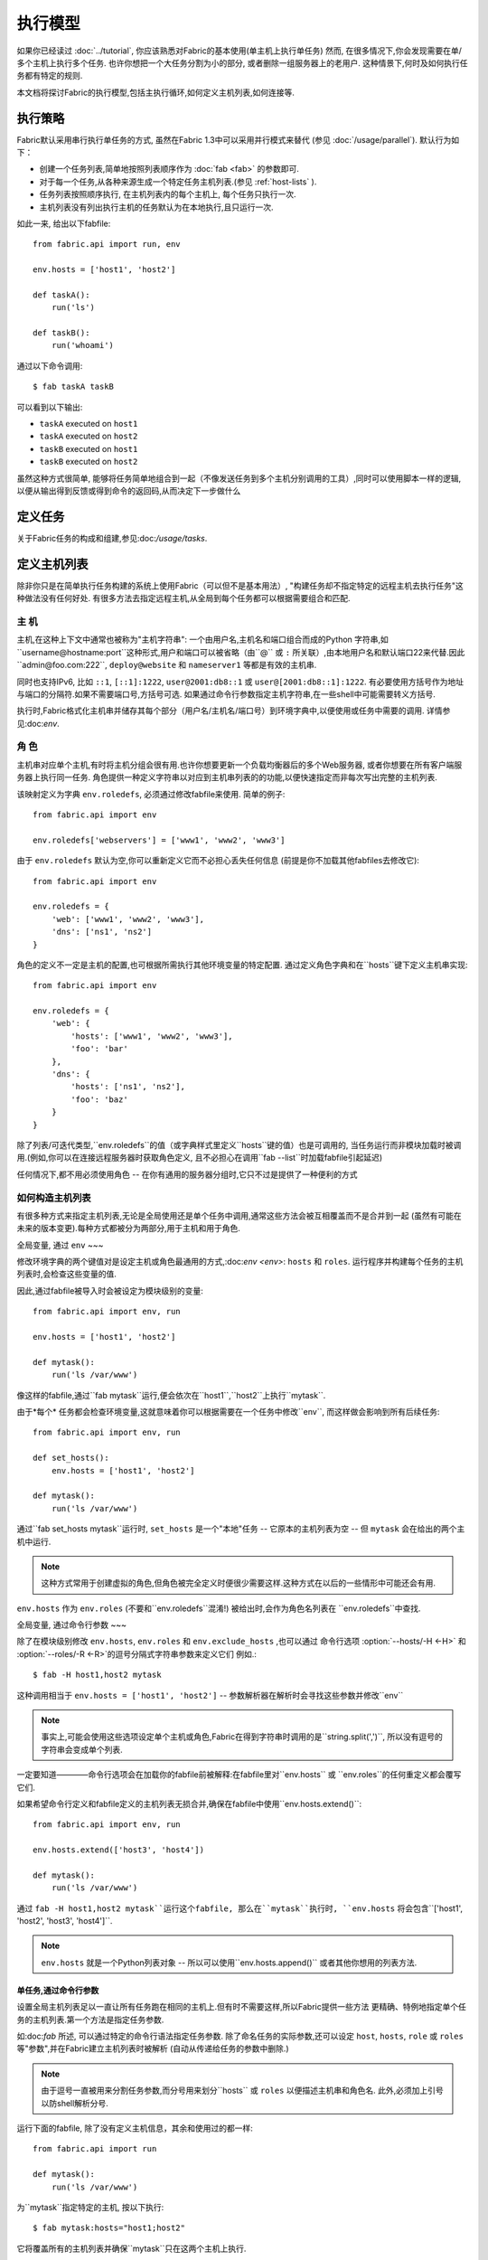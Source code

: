 ====
执行模型
====

如果你已经读过 :doc:`../tutorial`, 你应该熟悉对Fabric的基本使用(单主机上执行单任务) 然而,
在很多情况下,你会发现需要在单/多个主机上执行多个任务. 也许你想把一个大任务分割为小的部分,
或者删除一组服务器上的老用户. 这种情景下,何时及如何执行任务都有特定的规则.

本文档将探讨Fabric的执行模型,包括主执行循环,如何定义主机列表,如何连接等.


.. _execution-strategy:

执行策略
====

Fabric默认采用串行执行单任务的方式, 虽然在Fabric 1.3中可以采用并行模式来替代
(参见 :doc:`/usage/parallel`). 默认行为如下：

* 创建一个任务列表,简单地按照列表顺序作为 :doc:`fab <fab>` 的参数即可.
* 对于每一个任务,从各种来源生成一个特定任务主机列表.(参见 :ref:`host-lists` ).
* 任务列表按照顺序执行, 在主机列表内的每个主机上, 每个任务只执行一次.
* 主机列表没有列出执行主机的任务默认为在本地执行,且只运行一次.

如此一来, 给出以下fabfile::

    from fabric.api import run, env

    env.hosts = ['host1', 'host2']

    def taskA():
        run('ls')

    def taskB():
        run('whoami')

通过以下命令调用::

    $ fab taskA taskB

可以看到以下输出:

* ``taskA`` executed on ``host1``
* ``taskA`` executed on ``host2``
* ``taskB`` executed on ``host1``
* ``taskB`` executed on ``host2``

虽然这种方式很简单, 能够将任务简单地组合到一起（不像发送任务到多个主机分别调用的工具）,同时可以使用脚本一样的逻辑,
以便从输出得到反馈或得到命令的返回码,从而决定下一步做什么


定义任务
====

关于Fabric任务的构成和组建,参见:doc:`/usage/tasks`.

定义主机列表
======

除非你只是在简单执行任务构建的系统上使用Fabric（可以但不是基本用法）,
"构建任务却不指定特定的远程主机去执行任务"这种做法没有任何好处.
有很多方法去指定远程主机,从全局到每个任务都可以根据需要组合和匹配.

.. _host-strings:

主  机
----

主机,在这种上下文中通常也被称为"主机字符串": 一个由用户名,主机名和端口组合而成的Python
字符串,如``username@hostname:port``这种形式,用户和端口可以被省略（由``@`` 或 ``:``
所关联）,由本地用户名和默认端口22来代替.因此``admin@foo.com:222``, ``deploy@website``
和 ``nameserver1`` 等都是有效的主机串.

同时也支持IPv6, 比如 ``::1``, ``[::1]:1222``, ``user@2001:db8::1`` 或 ``user@[2001:db8::1]:1222``.
有必要使用方括号作为地址与端口的分隔符.如果不需要端口号,方括号可选.
如果通过命令行参数指定主机字符串,在一些shell中可能需要转义方括号.

.. 注意::
    用户和主机通过最后一个``@``符号分隔,所以email作为用户名是有效的,会被正确解析.

执行时,Fabric格式化主机串并储存其每个部分（用户名/主机名/端口号）到环境字典中,以便使用或任务中需要的调用.
详情参见:doc:`env`.

.. _execution-roles:

角  色
----

主机串对应单个主机,有时将主机分组会很有用.也许你想要更新一个负载均衡器后的多个Web服务器,
或者你想要在所有客户端服务器上执行同一任务.
角色提供一种定义字符串以对应到主机串列表的的功能,以便快速指定而非每次写出完整的主机列表.

该映射定义为字典 ``env.roledefs``, 必须通过修改fabfile来使用.
简单的例子::

    from fabric.api import env

    env.roledefs['webservers'] = ['www1', 'www2', 'www3']

由于 ``env.roledefs`` 默认为空,你可以重新定义它而不必担心丢失任何信息
(前提是你不加载其他fabfiles去修改它)::

    from fabric.api import env

    env.roledefs = {
        'web': ['www1', 'www2', 'www3'],
        'dns': ['ns1', 'ns2']
    }

角色的定义不一定是主机的配置,也可根据所需执行其他环境变量的特定配置.
通过定义角色字典和在``hosts``键下定义主机串实现::

    from fabric.api import env

    env.roledefs = {
        'web': {
            'hosts': ['www1', 'www2', 'www3'],
            'foo': 'bar'
        },
        'dns': {
            'hosts': ['ns1', 'ns2'],
            'foo': 'baz'
        }
    }

除了列表/可迭代类型,``env.roledefs``的值（或字典样式里定义``hosts``键的值）也是可调用的,
当任务运行而非模块加载时被调用.(例如,你可以在连接远程服务器时获取角色定义,
且不必担心在调用``fab --list``时加载fabfile引起延迟)

任何情况下,都不用必须使用角色 -- 在你有通用的服务器分组时,它只不过是提供了一种便利的方式

.. 版本变更:: 0.9.2
    增加可调用的值``roledefs``.

.. _host-lists:

如何构造主机列表
--------

有很多种方式来指定主机列表,无论是全局使用还是单个任务中调用,通常这些方法会被互相覆盖而不是合并到一起
(虽然有可能在未来的版本变更).每种方式都被分为两部分,用于主机和用于角色.

全局变量, 通过 ``env``
~~~

修改环境字典的两个键值对是设定主机或角色最通用的方式,:doc:`env <env>`: ``hosts`` 和 ``roles``.
运行程序并构建每个任务的主机列表时,会检查这些变量的值.

因此,通过fabfile被导入时会被设定为模块级别的变量::

    from fabric.api import env, run

    env.hosts = ['host1', 'host2']

    def mytask():
        run('ls /var/www')

像这样的fabfile,通过``fab mytask``运行,便会依次在``host1``,``host2``上执行``mytask``.

由于*每个* 任务都会检查环境变量,这就意味着你可以根据需要在一个任务中修改``env``, 而这样做会影响到所有后续任务::

    from fabric.api import env, run

    def set_hosts():
        env.hosts = ['host1', 'host2']

    def mytask():
        run('ls /var/www')

通过``fab set_hosts mytask``运行时, ``set_hosts`` 是一个"本地"任务 -- 它原本的主机列表为空
-- 但 ``mytask`` 会在给出的两个主机中运行.

.. note::
    这种方式常用于创建虚拟的角色,但角色被完全定义时便很少需要这样.这种方式在以后的一些情形中可能还会有用.

``env.hosts`` 作为 ``env.roles`` (不要和``env.roledefs``混淆!)
被给出时,会作为角色名列表在 ``env.roledefs``中查找.

全局变量, 通过命令行参数
~~~

除了在模块级别修改 ``env.hosts``, ``env.roles`` 和 ``env.exclude_hosts`` ,也可以通过
命令行选项 :option:`--hosts/-H <-H>` 和 :option:`--roles/-R <-R>`的逗号分隔式字符串参数来定义它们
例如.::

    $ fab -H host1,host2 mytask

这种调用相当于 ``env.hosts = ['host1', 'host2']`` -- 参数解析器在解析时会寻找这些参数并修改``env``

.. note::

    事实上,可能会使用这些选项设定单个主机或角色,Fabric在得到字符串时调用的是``string.split(',')``,
    所以没有逗号的字符串会变成单个列表.

一定要知道————命令行选项会在加载你的fabfile前被解释:在fabfile里对``env.hosts`` 或
``env.roles``的任何重定义都会覆写它们.


如果希望命令行定义和fabfile定义的主机列表无损合并,确保在fabfile中使用``env.hosts.extend()``::

    from fabric.api import env, run

    env.hosts.extend(['host3', 'host4'])

    def mytask():
        run('ls /var/www')

通过 ``fab -H host1,host2 mytask``运行这个fabfile, 那么在``mytask``执行时,
``env.hosts`` 将会包含``['host1', 'host2', 'host3', 'host4']``.

.. note::

    ``env.hosts`` 就是一个Python列表对象 -- 所以可以使用``env.hosts.append()``
    或者其他你想用的列表方法.

.. _hosts-per-task-cli:

单任务,通过命令行参数
~~~~~~~~~~~

设置全局主机列表足以一直让所有任务跑在相同的主机上.但有时不需要这样,所以Fabric提供一些方法
更精确、特例地指定单个任务的主机列表.第一个方法是指定任务参数.

如:doc:`fab` 所述, 可以通过特定的命令行语法指定任务参数. 除了命名任务的实际参数,还可以设定
``host``, ``hosts``, ``role`` 或 ``roles`` 等"参数",并在Fabric建立主机列表时被解析
(自动从传递给任务的参数中删除.)

.. note::

    由于逗号一直被用来分割任务参数,而分号用来划分``hosts`` 或 ``roles`` 以便描述主机串和角色名.
    此外,必须加上引号以防shell解析分号.

运行下面的fabfile, 除了没有定义主机信息，其余和使用过的都一样::

    from fabric.api import run

    def mytask():
        run('ls /var/www')

为``mytask``指定特定的主机, 按以下执行::

    $ fab mytask:hosts="host1;host2"

它将覆盖所有的主机列表并确保``mytask``只在这两个主机上执行.

单任务, 通过装饰器
~~~~~~~~~~

如果一个任务总是根据预定义的主机列表运行,你可能希望在fabfile中指定.
可通过`~fabric.decorators.hosts` 或 `~fabric.decorators.roles`装饰任务函数.
装饰器需要一个可变的参数列表,例如::

    from fabric.api import hosts, run

    @hosts('host1', 'host2')
    def mytask():
        run('ls /var/www')

也可以传入一个可迭代的参数 如::

    my_hosts = ('host1', 'host2')
    @hosts(my_hosts)
    def mytask():
        # ...

在使用时,这些装饰器覆盖了``env``对特定主机列表的检查 (实际上没有对``env``进行任何修改,只是简单地忽略.)
因此,即使fabfile定义了 ``env.hosts``或者通过选项 :option:`--hosts/-H <-H>` 调用 :doc:`fab <fab>`
``mytask``仍然只会在``['host1', 'host2']``上执行.

然而,装饰主机列表**不会**覆盖单个任务的命令行参数,前一节已解释过.

优 先级
~~~~

我们已经一起研究了设定主机列表的方法,然而,为了更清晰,快速回顾一下:

* 单任务,通过命令行(``fab mytask:host=host1``),可覆盖其他所有方法.
* 单任务,通过装饰特定主机列表(``@hosts('host1')``),可覆盖``env`` 变量.
* 在fabfile中全局指定主机列表(``env.hosts = ['host1']``)*可以* 覆盖通过命令行指定的列表
  但只会在你疏漏（或希望）的情况下.
* 在命令行中全局指定主机列表(``--hosts=host1``),将会初始化``env``变量,仅此而已.

这个逻辑顺序可能会在未来版本中轻微变动以达更加一致 (例如,使用选项 :option:`--hosts <-H>`在某种程度上
优先于``env.hosts``使用命令行指定同一个单任务）但只会在向后兼容的版本中出现.

.. _combining-host-lists:

结合主机列表
------

根据 :ref:`host-lists` 在不同的方法中没有提及主机的"合并".
如果``env.hosts``设置为``['host1', 'host2', 'host3']``, 单个函数(例如. 通过 `~fabric.decorators.hosts`)
把主机列表设置为 ``['host2', 'host3']``,则函数将**不会**在``host1``执行,因为单任务的装饰器优先级较高.

然而,对于每个给定源,如果角色和主机**同时**被指定,他们将会被合并到一个主机列表,
例如下面这个fabfile,同时使用两个装饰器::

    from fabric.api import env, hosts, roles, run

    env.roledefs = {'role1': ['b', 'c']}

    @hosts('a', 'b')
    @roles('role1')
    def mytask():
        run('ls /var/www')

如果执行 ``mytask`` 时没有给予命令行参数,这个fabfile将会调用``mytask``在``['a', 'b', 'c']``上执行
 -- 结合 ``role1`` 和 `~fabric.decorators.hosts` 的调用.

.. _deduplication:

主机列表去重
------

默认支持去重 :ref:`combining-host-lists`, Fabric对最终的主机列表去重保证主机只出现一次.
无论如何,这将防止明确/故意地在同一个目标主机多次执行一个任务,有时候是有用的.

关掉主机去重,可设置 :ref:`env.dedupe_hosts <dedupe_hosts>` 为 ``False``.


.. _excluding-hosts:

不包括特定主机
-------

有时候,不包括一个或多个特定主机是有用的,例如,
覆盖一些从角色或自动生成的主机列表中得来的无法正常工作或意料之外的主机.

.. note::
    在Fabric 1.4, 可能希望使用 :ref:`skip-bad-hosts` 来自动跳过不可访问的主机.

通过全局选项去掉主机 :option:`--exclude-hosts/-x <-x>`::

    $ fab -R myrole -x host2,host5 mytask

如果 ``myrole`` 被定义为 ``['host1', 'host2', ..., 'host15']``,下面的调用将会运行
在 ``['host1', 'host3','host4', 'host6', ..., 'host15']`` 中有效的主机列表上.

    .. note::
        使用这个选项不会修改 ``env.hosts`` -- 仅仅会引起主执行循环去掉请求的主机.

通过使用额外的``exclude_hosts``变量从特定的单个任务中去除,
它的执行类似于上述 ``hosts`` 和 ``roles``的单任务情况,也是从实际任务中剥离.这
个例子和全局去除有相同的结果::

    $ fab mytask:roles=myrole,exclude_hosts="host2;host5"

注意主机列表由逗号分割,如 ``hosts`` 中的单任务参数.

结合去除
~~~~

主机去除列表类似于主机列表本身,不会通过可以进行声明的"层级"互相覆盖.
Host exclusion lists, like host lists themselves, are not merged together
across the different "levels" they can be declared in. 例如,一个全局选项
``-x`` 将不会影响一个通过装饰器或命令参数设定的单任务主机列表,单任务的``exclude_hosts``参数
也不会影响全局 ``-H`` 列表.

这个规则有一个小的例外,即CLI级别关键字参数 (``mytask:exclude_hosts=x,y``)
通过 ``@hosts`` 或 ``@roles``检查主机列表设置时**将**会被考虑在内.
因此被 ``@hosts('host1', 'host2')`` 装饰的任务函数以命令 ``fab taskname:exclude_hosts=host2``
执行时只会在 ``host1``上运行.

由于主机列表合并,这个功能在当前版本被限制 (一定程度上保持了执行的简单) 并可能在将来的版本进行扩展.


.. _execute:

使用 ``execute`` 智能执行任务
=====================

.. versionadded:: 1.3

根据 :doc:`fab <fab>` 涉及 "top level" 任务的执行,就像第一个例子中我们调用
``fab taskA taskB``. 当然,很容易的包装成多任务调用,"元"任务.

在Fabric 1.3之前, 这是很难完成的, 在概述 :doc:`/usage/library`中. Fabric的设计避开了神奇的行为,
所以正如 `~fabric.decorators.roles` 中所述, **调用** 一个任务函数 **不会** 理会装饰器.

在Fabric 1.3增加的是 `~fabric.tasks.execute` 辅助函数, 需要一个任务对象或任务名称作为第一个参数.
等效于从命令行调用给定的任务:所有给出的规则在 :ref:`host-lists`适用.
( ``hosts`` 和 ``roles`` 对于 `~fabric.tasks.execute`的关键字参数与
 :ref:`CLI per-task arguments<hosts-per-task-cli>`类似,包括他们如何与主机/角色设置的方法彼此覆盖)

举例说明,如下的fabfile定义了两个部署Web应用的独立的任务::

    from fabric.api import run, roles

    env.roledefs = {
        'db': ['db1', 'db2'],
        'web': ['web1', 'web2', 'web3'],
    }

    @roles('db')
    def migrate():
        # Database stuff here.
        pass

    @roles('web')
    def update():
        # Code updates here.
        pass

在1.2以下版本的Fabric中, 确保 ``migrate`` 运行在DB服务器和 ``update`` 运行在Web服务器 (短手册 ``env.host_string``)
的唯一方法是同时调用两个顶级任务::

    $ fab migrate update

在1.3及以上版本的Fabric中,可以使用 `~fabric.tasks.execute` 设置元任务. 更新 ``import`` 一行如下::

    from fabric.api import run, roles, execute

然后在文件底部增加下面的语句::

    def deploy():
        execute(migrate)
        execute(update)

事情都搞定了, `~fabric.decorators.roles` 装饰器将被如期执行, 所得执行顺序如下:

* `migrate` on `db1`
* `migrate` on `db2`
* `update` on `web1`
* `update` on `web2`
* `update` on `web3`

.. warning::
    这种技术的工作原理是因为任务本身没有只运行一次主机列表 (包括全局主机列表的设定).
    如果使用"定时"任务将会运行在多个主机,调用 `~fabric.tasks.execute` 也会运行多次,
    导致多个子任务以倍数级的次数调用 -- 需要小心!

    如果你想要 `execute` 仅仅执行一次, 可以使用 `~fabric.decorators.runs_once` 装饰器.

.. seealso:: `~fabric.tasks.execute`, `~fabric.decorators.runs_once`


.. _leveraging-execute-return-value:

利用 ``execute`` 访问多主机结果
---

当Fabric不一般运行,特别是并发执行时,你可能需要得到每个主机的最终结果值 - 比如形成汇总表,
执行计算等.

Fabric的默认模式（即通过Fabric循环遍历你的主机列表）不能做到,但是使用
`.execute` 能轻松解决.只需要从实际调用的任务中切换到调用"元"任务,以控制 `.execute`
执行::

    from fabric.api import task, execute, run, runs_once

    @task
    def workhorse():
        return run("get my infos")

    @task
    @runs_once
    def go():
        results = execute(workhorse)
        print results

如上, ``workhorse`` 可以做Fabirc的所有事 -- 它和"原生"任务表面上是一样的
-- 除了它会返回一些有用的东西.

``go`` 是一个新的入口点 (通过 ``fab go`` 来调用,或者诸如此类的东西) 通过 `.execute`
调用来接受返回值 ``results`` 字典,以便完成任何你所需要的. 查阅 API 文档查看关于返回值结构
的更多细节.

.. _dynamic-hosts:

使用 ``execute`` 动态设定主机列表
-----------------------

Fabirc一个常见的从中级到高级的用法是在运行时使用参数查询目标主机列表
(使用 :ref:`execution-roles` 不足以完成). ``execute`` 能够非常简单的做到,如下::

    from fabric.api import run, execute, task

    # For example, code talking to an HTTP API, or a database, or ...
    from mylib import external_datastore

    # This is the actual algorithm involved. It does not care about host
    # lists at all.
    def do_work():
        run("something interesting on a host")

    # This is the user-facing task invoked on the command line.
    @task
    def deploy(lookup_param):
        # This is the magic you don't get with @hosts or @roles.
        # Even lazy-loading roles require you to declare available roles
        # beforehand. Here, the sky is the limit.
        host_list = external_datastore.query(lookup_param)
        # Put this dynamically generated host list together with the work to be
        # done.
        execute(do_work, hosts=host_list)

如例子, 如果 ``external_datastore`` 是一个简单的 "通过标签从数据库查询主机" 的功能.
你想要运行一个任务在所有的主机被应用堆栈联系起来,你可以这样调用它::

    $ fab deploy:app

等一等! 一旦数据库服务器的数据发生迁移,可以通过源来修复我们的迁移代码,然后仅仅再次通过db部署::

    $ fab deploy:db

这种使用方法看起来类似于Fabric的roles,但是有更多可挖掘的,不意味这限制了单个参数.
无论你希望如何定义任务,查询你的外部数据通过你想要的办法 -- 它就是Python.

另一种办法
~~~

类似上述,但是使用 ``fab`` 能够调用多个任务而不是明确的 ``execute`` 调用,
:ref:`env.hosts <hosts>` 在主机列表查找任务然后调用 ``do_work`` 在同一个会话中::

    from fabric.api import run, task

    from mylib import external_datastore

    # Marked as a publicly visible task, but otherwise unchanged: still just
    # "do the work, let somebody else worry about what hosts to run on".
    @task
    def do_work():
        run("something interesting on a host")

    @task
    def set_hosts(lookup_param):
        # Update env.hosts instead of calling execute()
        env.hosts = external_datastore.query(lookup_param)

接着如下调用::

    $ fab set_hosts:app do_work

比起前一种的方法的好处是你可以用 ``do_work`` 来代替任何一个 "workhorse" 任务::

    $ fab set_hosts:db snapshot
    $ fab set_hosts:cassandra,cluster2 repair_ring
    $ fab set_hosts:redis,environ=prod status


.. _failures:

故障处理
====

一旦任务列表构建完成,Fabirc像概述 :ref:`execution-strategy` 中那样开始执行
直到所有任务在全部的主机列表上运行完成. 然而,Fabirc默认使用一种 "快速失败" 的匹配行为
一旦发生任何错误,比如一个远程程序返回一个非零的返回值或者fabfile的Python代码发生了一个异常,
执行将会立即停止.

这通常是期望的行为,但也有很多的例外,所以Fabric提供 ``env.warn_only``,一个布尔值设定.
默认为 ``False``,意味这一个错误条件的发生将导致程序立刻终止执行.但是,如果 ``env.warn_only``
被设置为 ``True`` 也就是说在 `~fabric.context_managers.settings` 上下文管理器为 ``True``
Fabirc 在失败时会发出警告信息但继续执行.

.. _connections:

连接
==

``fab`` 命令自身并不能连接到远程主机,它只是确保每个任务在它的主机列表上执行,环境变量
``env.host_string`` 设置为正确值. 如果用户想要利用Fabric作为一个库可手动操作来实现相同
的效果 (即使在Fabirc 1.3以后,使用`~fabric.tasks.execute` 是更强大的选择.)

``env.host_string`` 是 (顾名思义) 一个当前的主机,当网络相关函数运行时Fabric用来确定使用什么样去连接.
像操作  `~fabric.operations.run` 或 `~fabric.operations.put` 使用 ``env.host_string`` 在一个
映射主机到SSH连接对象的共享的字典中作为查找关键字.

.. note::

    该连接字典(位于 ``fabric.state.connections``) 作为缓存,如果可能的话选择加入先前创建的连接以节省开销,
    否则才创建新的连接.

慢连接
---

因为连接是被各个业务所驱动的,Farbic也不会使用连接除非需要.一个例子,这个任务
在与远程服务器交互之前进行了本地操作::

    from fabric.api import *

    @hosts('host1')
    def clean_and_upload():
        local('find assets/ -name "*.DS_Store" -exec rm '{}' \;')
        local('tar czf /tmp/assets.tgz assets/')
        put('/tmp/assets.tgz', '/tmp/assets.tgz')
        with cd('/var/www/myapp/'):
            run('tar xzf /tmp/assets.tgz')

发生了什么, 从连接的的角度看如下:

#. 两个 `~fabric.operations.local` 调用运行不会做任何关于网络连接的事;
#. `~fabric.operations.put` 从连接缓存请求一个连接到 ``host1``;
#. 不能找到已存在的连接从主机,所以会创建一个新的SSH连接,返回给 `~fabric.operations.put`;
#. `~fabric.operations.put` 通过这个连接上传文件;
#. 最后, `~fabric.operations.run` 从连接缓存请求相同的主机,因为已经存在,直接使用缓存.

从此可看出,你任何不使用网络连接的操作将不会真正启动连接(虽然他们会在主机列表上的
每个主机运行一次, 如果有的话)

关闭连接
----

Fabric不会自己关闭连接缓存 -- 它将一直存在无论是否使用.
:doc:`fab <fab>` 工具为你做了记录: 它遍历所有打开的连接在退出之前关闭
(不管任务是否执行成功.)

库的使用者需要确保他们所有打开的连接明确关闭在程序退出之前. 可以通过在脚本最后调用
`~fabric.network.disconnect_all` 来完成.

.. note::
    `~fabric.network.disconnect_all` 在未来版本可能被移动到更公开的定位;我们仍然在
    努力使Fabirc的库更加固定和有组织.d.

多次连接重试和跳过失败主机
-------------

在Fabric 1.4,多次尝试连接可能在错误终止前连接到远程服务器: Fabric尝试连接
:ref:`env.connection_attempts <connection-attempts>` 次才会放弃,
每次会等待超时时间 :ref:`env.timeout <timeout>` 秒. (默认从1到10秒以配合以前的行为,
但是他们可以安全的转换为你需要的状态.)

此外, 即使永远不能连接到服务器也不会被强制终止: 设置 :ref:`env.skip_bad_hosts <skip-bad-hosts>`
为 ``True`` Fabric使大多数情况 (通常为初识连接) 只会警告并继续,而不是终止.

.. versionadded:: 1.4

.. _password-management:

密码管理
====

Fabric保持在内存中,两层密码能够帮助你记住登陆和sudo密码在某些情况下; 这有助于避免
多次尝试当多个系统使用同一个密码 [#]_, 如果一个远程系统 ``sudo`` 配置不执行自己的缓存.

第一层是简单的默认或者回调密码缓存 :ref:`env.password <password>` (可通过命令行
:option:`--password <-p>` or :option:`--initial-password-prompt <-I>` 设定).
该环境变量储存一个简单的密码 (如果不为空) 将会尝试使用主机专用缓存 (即将说明) 在没有入口时.

:ref:`env.passwords <passwords>` (复数!) 提供一个用户/主机对的缓存
储存最近输入的密码为每个不相同的用户/主机/端口组合 (**注意** 你必须包括 **三个值**
如果手动修改结构 - 详情请参见上面的链接). 由于这个缓存, 连接到不同的用户和(或)主机用相同的
会话将仅仅需要一个密码为每一个项. (先前版本的Fabirc只使用单一的,默认的密码缓存,因此
先前的密码变为无效需要重新输入密码.)

依赖与你的配置和你的会话需要连接的一些主机,你可能发现设定一些环境变量是有用的.
然而,Fabric会在必要时自动填充他们在不需要任何配置.

特别的,每次密码验证被提示给用户,输入的值用于更新单一默认的密码缓存和 ``env.host_string``
当前值的缓存.

.. [#] 我们多次提醒使用SSH密钥 `key-based access
    <http://en.wikipedia.org/wiki/Public_key>`_ 而不是依赖同质密码设置,因为那样更安全.


.. _ssh-config:

利用原生 SSH 配置文件
=============

命令行SSH客户端 (如由 `OpenSSH <http://openssh.org>`_ 提供的) 使用一个特定的配置格式
如典型的 ``ssh_config``, 根据平台特定的路径 ``$HOME/.ssh/config`` 下的一个文件读取
(或者一个任意的路径通过 :option:`--ssh-config-path`/:ref:`env.ssh_config_path <ssh-config-path>`.)
文件允许制定各个SSH选项如默认的或者某个主机的 用户名,主机名别名以及切换等其他设置
(如是否使用 :ref:`agent forwarding <forward-agent>`.)

Fabric的 SSH 实现允许从一个实际的SSH配置文件加载这些选项的子集,它们应该存在. 这个行为
不是默认开启的(为了向后兼容) 但可以通过在fabfile顶部设置 :ref:`env.use_ssh_config <use-ssh-config>`
为 ``True`` 开启.

一旦开启,下面的SSH配置指令将被Fabric加载和想回呗If enabled, the following SSH config directives will be loaded and honored by Fabric:

* ``User`` and ``Port`` 将被用于填写相应的连接参数在没有其他规定时,以下面的方式:

  * 全局指定 ``User``/``Port`` 将被当前默认代替(分别是本地用户名和22端口)
    如果适合的环境变量没有被设定.
  * 然而, 如果 :ref:`env.user <user>`/:ref:`env.port <port>` *被* 设置, 他们将
    覆盖全局的 ``User``/``Port`` 值.
  * 在主机字符串里的用户/密码 (例如. ``hostname:222``) 将覆盖全部,包括任何
    ``ssh_config`` 的值.
* ``HostName`` 可以被给予的主机名所代替,仅需要像一般的``ssh``. 因此``Host foo`` 项指定为
  ``HostName example.com`` 会允许你给予Fabric主机名 ``'foo'`` 并扩展为 ``'example.com'`` 在连接时.
* ``IdentityFile`` 将扩展 (不是代替) :ref:`env.key_filename <key-filename>`.
* ``ForwardAgent`` 将扩展 :ref:`env.forward_agent <forward-agent>` 用 "or" 的方式:
  如果任意一个被设置为正值,将会开始代理转发.
* ``ProxyCommand`` 会触发使用代理命令用于主机连接,正如常规的 ``ssh``.

  .. note::
    如果你想要做的是反弹SSH作为网关,会发现 :ref:`env.gateway <gateway>` 比一般的
    使用 ``ProxyCommand`` 作为网关``ssh gatewayhost nc %h %p`` 是一个更有效的
    连接方法 (也会实现更多Fabric级别的设置)

  .. note::
    如果你的SSH配置文件包含 ``ProxyCommand`` 指令*并且* 设置了 :ref:`env.gateway <gateway>`
    为一个 ``None`` 值, ``env.gateway`` 会被优先考虑,``ProxyCommand`` 将被忽略.

    如果一个人拥有预设的SSH配置文件,原理上能够方便的修改 ``env.gateway`` (如通过
    `~fabric.context_managers.settings`) 而不是通过是配置文件相同.
